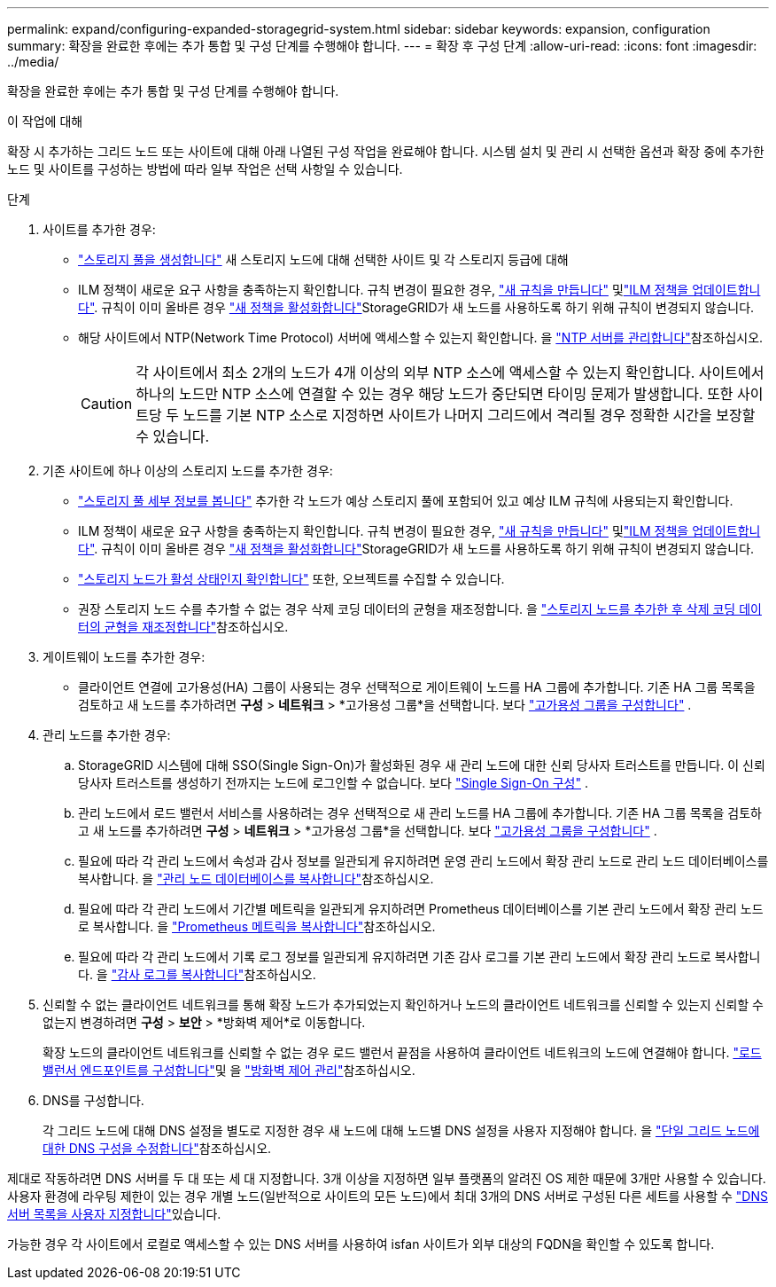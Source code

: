---
permalink: expand/configuring-expanded-storagegrid-system.html 
sidebar: sidebar 
keywords: expansion, configuration 
summary: 확장을 완료한 후에는 추가 통합 및 구성 단계를 수행해야 합니다. 
---
= 확장 후 구성 단계
:allow-uri-read: 
:icons: font
:imagesdir: ../media/


[role="lead"]
확장을 완료한 후에는 추가 통합 및 구성 단계를 수행해야 합니다.

.이 작업에 대해
확장 시 추가하는 그리드 노드 또는 사이트에 대해 아래 나열된 구성 작업을 완료해야 합니다. 시스템 설치 및 관리 시 선택한 옵션과 확장 중에 추가한 노드 및 사이트를 구성하는 방법에 따라 일부 작업은 선택 사항일 수 있습니다.

.단계
. 사이트를 추가한 경우:
+
** link:../ilm/creating-storage-pool.html["스토리지 풀을 생성합니다"] 새 스토리지 노드에 대해 선택한 사이트 및 각 스토리지 등급에 대해
** ILM 정책이 새로운 요구 사항을 충족하는지 확인합니다. 규칙 변경이 필요한 경우, link:../ilm/access-create-ilm-rule-wizard.html["새 규칙을 만듭니다"] 및link:../ilm/creating-ilm-policy.html["ILM 정책을 업데이트합니다"]. 규칙이 이미 올바른 경우 link:../ilm/creating-ilm-policy.html#activate-ilm-policy["새 정책을 활성화합니다"]StorageGRID가 새 노드를 사용하도록 하기 위해 규칙이 변경되지 않습니다.
** 해당 사이트에서 NTP(Network Time Protocol) 서버에 액세스할 수 있는지 확인합니다. 을 link:../maintain/configuring-ntp-servers.html["NTP 서버를 관리합니다"]참조하십시오.
+

CAUTION: 각 사이트에서 최소 2개의 노드가 4개 이상의 외부 NTP 소스에 액세스할 수 있는지 확인합니다. 사이트에서 하나의 노드만 NTP 소스에 연결할 수 있는 경우 해당 노드가 중단되면 타이밍 문제가 발생합니다. 또한 사이트당 두 노드를 기본 NTP 소스로 지정하면 사이트가 나머지 그리드에서 격리될 경우 정확한 시간을 보장할 수 있습니다.



. 기존 사이트에 하나 이상의 스토리지 노드를 추가한 경우:
+
** link:../ilm/viewing-storage-pool-details.html["스토리지 풀 세부 정보를 봅니다"] 추가한 각 노드가 예상 스토리지 풀에 포함되어 있고 예상 ILM 규칙에 사용되는지 확인합니다.
** ILM 정책이 새로운 요구 사항을 충족하는지 확인합니다. 규칙 변경이 필요한 경우, link:../ilm/access-create-ilm-rule-wizard.html["새 규칙을 만듭니다"] 및link:../ilm/creating-ilm-policy.html["ILM 정책을 업데이트합니다"]. 규칙이 이미 올바른 경우 link:../ilm/creating-ilm-policy.html#activate-ilm-policy["새 정책을 활성화합니다"]StorageGRID가 새 노드를 사용하도록 하기 위해 규칙이 변경되지 않습니다.
** link:verifying-storage-node-is-active.html["스토리지 노드가 활성 상태인지 확인합니다"] 또한, 오브젝트를 수집할 수 있습니다.
** 권장 스토리지 노드 수를 추가할 수 없는 경우 삭제 코딩 데이터의 균형을 재조정합니다. 을 link:rebalancing-erasure-coded-data-after-adding-storage-nodes.html["스토리지 노드를 추가한 후 삭제 코딩 데이터의 균형을 재조정합니다"]참조하십시오.


. 게이트웨이 노드를 추가한 경우:
+
** 클라이언트 연결에 고가용성(HA) 그룹이 사용되는 경우 선택적으로 게이트웨이 노드를 HA 그룹에 추가합니다.  기존 HA 그룹 목록을 검토하고 새 노드를 추가하려면 *구성* > *네트워크* > *고가용성 그룹*을 선택합니다. 보다 link:../admin/configure-high-availability-group.html["고가용성 그룹을 구성합니다"] .


. 관리 노드를 추가한 경우:
+
.. StorageGRID 시스템에 대해 SSO(Single Sign-On)가 활성화된 경우 새 관리 노드에 대한 신뢰 당사자 트러스트를 만듭니다.  이 신뢰 당사자 트러스트를 생성하기 전까지는 노드에 로그인할 수 없습니다. 보다 link:../admin/configure-sso.html["Single Sign-On 구성"] .
.. 관리 노드에서 로드 밸런서 서비스를 사용하려는 경우 선택적으로 새 관리 노드를 HA 그룹에 추가합니다.  기존 HA 그룹 목록을 검토하고 새 노드를 추가하려면 *구성* > *네트워크* > *고가용성 그룹*을 선택합니다. 보다 link:../admin/configure-high-availability-group.html["고가용성 그룹을 구성합니다"] .
.. 필요에 따라 각 관리 노드에서 속성과 감사 정보를 일관되게 유지하려면 운영 관리 노드에서 확장 관리 노드로 관리 노드 데이터베이스를 복사합니다. 을 link:copying-admin-node-database.html["관리 노드 데이터베이스를 복사합니다"]참조하십시오.
.. 필요에 따라 각 관리 노드에서 기간별 메트릭을 일관되게 유지하려면 Prometheus 데이터베이스를 기본 관리 노드에서 확장 관리 노드로 복사합니다. 을 link:copying-prometheus-metrics.html["Prometheus 메트릭을 복사합니다"]참조하십시오.
.. 필요에 따라 각 관리 노드에서 기록 로그 정보를 일관되게 유지하려면 기존 감사 로그를 기본 관리 노드에서 확장 관리 노드로 복사합니다. 을 link:copying-audit-logs.html["감사 로그를 복사합니다"]참조하십시오.


. 신뢰할 수 없는 클라이언트 네트워크를 통해 확장 노드가 추가되었는지 확인하거나 노드의 클라이언트 네트워크를 신뢰할 수 있는지 신뢰할 수 없는지 변경하려면 *구성* > *보안* > *방화벽 제어*로 이동합니다.
+
확장 노드의 클라이언트 네트워크를 신뢰할 수 없는 경우 로드 밸런서 끝점을 사용하여 클라이언트 네트워크의 노드에 연결해야 합니다. link:../admin/configuring-load-balancer-endpoints.html["로드 밸런서 엔드포인트를 구성합니다"]및 을 link:../admin/manage-firewall-controls.html["방화벽 제어 관리"]참조하십시오.

. DNS를 구성합니다.
+
각 그리드 노드에 대해 DNS 설정을 별도로 지정한 경우 새 노드에 대해 노드별 DNS 설정을 사용자 지정해야 합니다. 을 link:../maintain/modifying-dns-configuration-for-single-grid-node.html["단일 그리드 노드에 대한 DNS 구성을 수정합니다"]참조하십시오.



제대로 작동하려면 DNS 서버를 두 대 또는 세 대 지정합니다. 3개 이상을 지정하면 일부 플랫폼의 알려진 OS 제한 때문에 3개만 사용할 수 있습니다. 사용자 환경에 라우팅 제한이 있는 경우 개별 노드(일반적으로 사이트의 모든 노드)에서 최대 3개의 DNS 서버로 구성된 다른 세트를 사용할 수 link:../maintain/modifying-dns-configuration-for-single-grid-node.html["DNS 서버 목록을 사용자 지정합니다"]있습니다.

가능한 경우 각 사이트에서 로컬로 액세스할 수 있는 DNS 서버를 사용하여 isfan 사이트가 외부 대상의 FQDN을 확인할 수 있도록 합니다.
